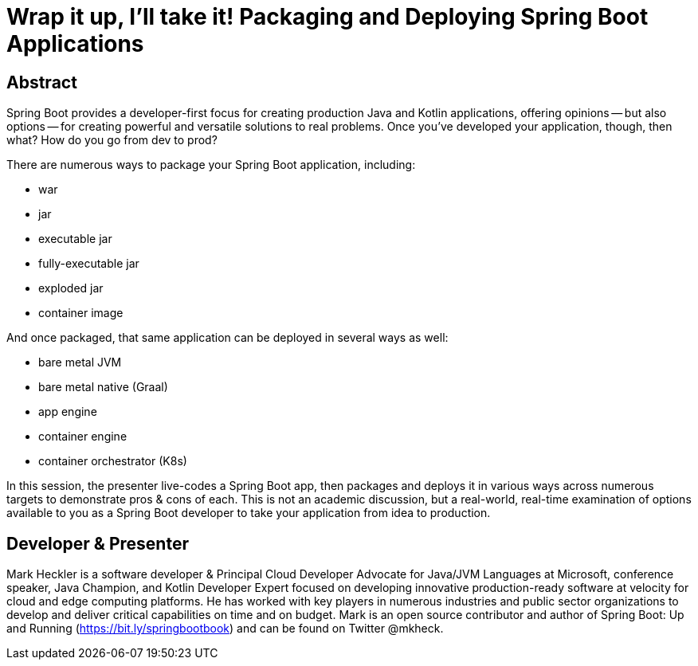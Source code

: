 = Wrap it up, I'll take it! Packaging and Deploying Spring Boot Applications

== Abstract

Spring Boot provides a developer-first focus for creating production Java and Kotlin applications, offering opinions -- but also options -- for creating powerful and versatile solutions to real problems. Once you've developed your application, though, then what? How do you go from dev to prod?

There are numerous ways to package your Spring Boot application, including:

* war
* jar
* executable jar
* fully-executable jar
* exploded jar
* container image

And once packaged, that same application can be deployed in several ways as well:

* bare metal JVM
* bare metal native (Graal)
* app engine
* container engine
* container orchestrator (K8s)

In this session, the presenter live-codes a Spring Boot app, then packages and deploys it in various ways across numerous targets to demonstrate pros & cons of each. This is not an academic discussion, but a real-world, real-time examination of options available to you as a Spring Boot developer to take your application from idea to production.

== Developer & Presenter

Mark Heckler is a software developer & Principal Cloud Developer Advocate for Java/JVM Languages at Microsoft, conference speaker, Java Champion, and Kotlin Developer Expert focused on developing innovative production-ready software at velocity for cloud and edge computing platforms. He has worked with key players in numerous industries and public sector organizations to develop and deliver critical capabilities on time and on budget. Mark is an open source contributor and author of Spring Boot: Up and Running (https://bit.ly/springbootbook) and can be found on Twitter @mkheck.
